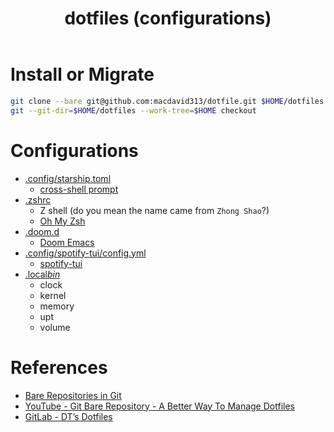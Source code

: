 #+TITLE: dotfiles (configurations)

* Install or Migrate

#+begin_src sh
git clone --bare git@github.com:macdavid313/dotfile.git $HOME/dotfiles
git --git-dir=$HOME/dotfiles --work-tree=$HOME checkout
#+end_src

* Configurations

+ [[https://github.com/gty92/dotfiles/blob/master/.config/starship.toml][.config/starship.toml]]
  - [[https://starship.rs/][cross-shell prompt]]
+ [[https://github.com/gty92/dotfiles/blob/master/.zshrc][.zshrc]]
  - Z shell (do you mean the name came from =Zhong Shao=?)
  - [[https://ohmyz.sh/][Oh My Zsh]]
+ [[https://github.com/gty92/dotfiles/tree/master/.doom.d][.doom.d]]
  - [[https://github.com/hlissner/doom-emacs][Doom Emacs]]
+ [[https://github.com/gty92/dotfiles/blob/master/.config/spotify-tui/config.yml][.config/spotify-tui/config.yml]]
  - [[https://github.com/Rigellute/spotify-tui][spotify-tui]]
+ [[https://github.com/gty92/dotfiles/tree/master/.local/bin][.local/bin/]]
  - clock
  - kernel
  - memory
  - upt
  - volume

* References

+ [[https://www.geeksforgeeks.org/bare-repositories-in-git/][Bare Repositories in Git]]
+ [[https://www.youtube.com/watch?v=tBoLDpTWVOM][YouTube - Git Bare Repository - A Better Way To Manage Dotfiles]]
+ [[https://gitlab.com/dwt1/dotfiles][GitLab - DT’s Dotfiles]]
